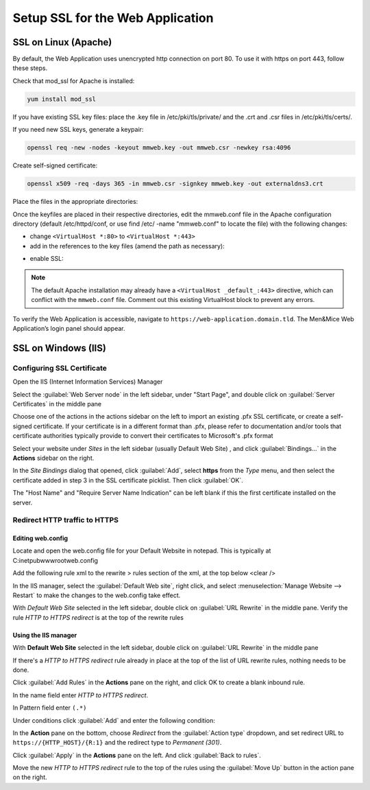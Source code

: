 .. meta::
   :description:
   :keywords:

.. _webapp-ssl:

Setup SSL for the Web Application
=================================

SSL on Linux (Apache)
---------------------

By default, the Web Application uses unencrypted http connection on port 80. To use it with https on port 443, follow these steps.

Check that mod_ssl for Apache is installed:

.. code-block:: bash

  yum install mod_ssl

If you have existing SSL key files: place the .key file in /etc/pki/tls/private/ and the .crt and .csr files in /etc/pki/tls/certs/.

If you need new SSL keys, generate a keypair:

.. code-block:: bash

  openssl req -new -nodes -keyout mmweb.key -out mmweb.csr -newkey rsa:4096

Create self-signed certificate:

.. code-block:: bash

  openssl x509 -req -days 365 -in mmweb.csr -signkey mmweb.key -out externaldns3.crt

Place the files in the appropriate directories:

.. code-block:: bash
  :linenos:

  cp mmweb.key /etc/pki/tls/private/
  cp mmweb.c* /etc/pki/tls/certs/

Once the keyfiles are placed in their respective directories, edit the mmweb.conf file in the Apache configuration directory (default /etc/httpd/conf, or use find /etc/ -name "mmweb.conf" to locate the file) with the following changes:

* change ``<VirtualHost *:80>`` to ``<VirtualHost *:443>``
* add in the references to the key files (amend the path as necessary):

.. code-block::
  :linenos:

  SSLCertificateFile /etc/pki/tls/certs/mmweb.crt
  SSLCertificateKeyFile /etc/pki/tls/private/mmweb.key

* enable SSL:

.. code-block::
  :linenos:

    SSLEngine on
    SSLProtocol all -SSLv2 -SSLv3
    SSLCipherSuite HIGH:3DES:!aNULL:!MD5:!SEED:!IDEA

.. note::
  The default Apache installation may already have a ``<VirtualHost _default_:443>`` directive, which can conflict with the ``mmweb.conf`` file.
  Comment out this existing VirtualHost block to prevent any errors.

To verify the Web Application is accessible, navigate to ``https://web-application.domain.tld``. The Men&Mice Web Application’s login panel should appear.

SSL on Windows (IIS)
--------------------

Configuring SSL Certificate
^^^^^^^^^^^^^^^^^^^^^^^^^^^

Open the IIS (Internet Information Services) Manager

Select the :guilabel:`Web Server node` in the left sidebar, under "Start Page", and double click on :guilabel:`Server Certificates` in the middle pane

.. image:: ../../images/iis-ssl-step1.png
  :width: 90%
  :align: center

Choose one of the actions in the actions sidebar on the left to import an existing .pfx SSL certificate, or create a self-signed certificate. If your certificate is in a different format than .pfx, please refer to documentation and/or tools that certificate authorities typically provide to convert their certificates to Microsoft's .pfx format

Select your website under *Sites* in the left sidebar (usually Default Web Site) , and click :guilabel:`Bindings...` in the **Actions** sidebar on the right.

.. image:: ../../images/iis-ssl-step2.png
  :width: 90%
  :align: center

In the *Site Bindings* dialog that opened, click :guilabel:`Add`, select **https** from the *Type* menu, and then select the certificate added in step 3 in the SSL certificate picklist. Then click :guilabel:`OK`.

.. image:: ../../images/iis-ssl-step3.png
  :width: 90%
  :align: center

The "Host Name" and "Require Server Name Indication" can be left blank if this the first certificate installed on the server.

Redirect HTTP traffic to HTTPS
^^^^^^^^^^^^^^^^^^^^^^^^^^^^^^

Editing web.config
""""""""""""""""""

Locate and open the web.config file for your Default Website in notepad. This is typically at C:\inetpub\wwwroot\web.config

Add the following rule xml to the rewrite > rules section of the xml, at the top below <clear />

.. code-block::
  :linenos:

  <rule name="HTTP to HTTPS redirect" enabled="true" stopProcessing="true">
      <match url="(.*)" />
      <conditions logicalGrouping="MatchAll" trackAllCaptures="false">
          <add input="{HTTPS}" pattern="^OFF$" />
      </conditions>
      <action type="Redirect" url="https://{HTTP_HOST}/{R:1}" appendQueryString="true" redirectType="Permanent" />
  </rule>

In the IIS manager, select the :guilabel:`Default Web site`, right click, and select :menuselection:`Manage Website --> Restart` to make the changes to the web.config take effect.

.. image:: ../../images/iis-ssl-step4.png
  :width: 60%
  :align: center

With *Default Web Site* selected in the left sidebar, double click on :guilabel:`URL Rewrite` in the middle pane. Verify the rule *HTTP to HTTPS redirect* is at the top of the rewrite rules

Using the IIS manager
"""""""""""""""""""""

With **Default Web Site** selected in the left sidebar, double click on :guilabel:`URL Rewrite` in the middle pane

If there's a *HTTP to HTTPS redirect* rule already in place at the top of the list of URL rewrite rules, nothing needs to be done.

Click :guilabel:`Add Rules` in the **Actions** pane on the right, and click OK to create a blank inbound rule.

In the name field enter *HTTP to HTTPS redirect*.

In Pattern field enter ``(.*)``

Under conditions click :guilabel:`Add` and enter the following condition:

.. image:: ../../images/iis-ssl-step5.png
  :width: 60%
  :align: center

In the **Action** pane on the bottom, choose *Redirect* from the :guilabel:`Action type` dropdown, and set redirect URL to ``https://{HTTP_HOST}/{R:1}`` and the redirect type to *Permanent (301)*.

.. image:: ../../images/iis-ssl-step6.png
  :width: 70%
  :align: center

Click :guilabel:`Apply` in the **Actions** pane on the left. And click :guilabel:`Back to rules`.

Move the new *HTTP to HTTPS redirect* rule to the top of the rules using the :guilabel:`Move Up` button in the action pane on the right.
